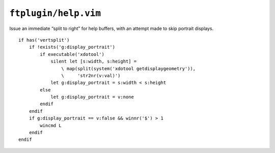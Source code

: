 ``ftplugin/help.vim``
=====================

Issue an immediate “split to right” for help buffers, with an attempt made to
skip portrait displays.

::

    if has('vertsplit')
        if !exists('g:display_portrait')
            if executable('xdotool')
                silent let [s:width, s:height] =
                    \ map(split(system('xdotool getdisplaygeometry')),
                    \     'str2nr(v:val)')
                let g:display_portrait = s:width < s:height
            else
                let g:display_portrait = v:none
            endif
        endif
        if g:display_portrait == v:false && winnr('$') > 1
            wincmd L
        endif
    endif
